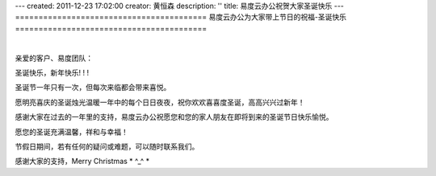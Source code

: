 ---
created: 2011-12-23 17:02:00
creator: 黄恒森
description: ''
title: 易度云办公祝贺大家圣诞快乐
---
=========================================
易度云办公为大家带上节日的祝福-圣诞快乐
=========================================

.. image:: img/christmas.jpg

|

亲爱的客户、易度团队：

圣诞快乐，新年快乐! ! !

圣诞节一年只有一次，但每次来临都会带来喜悦。

愿明亮喜庆的圣诞烛光温暖一年中的每个日日夜夜，祝你欢欢喜喜度圣诞，高高兴兴过新年！

感谢大家在过去的一年里的支持，易度云办公祝愿您和您的家人朋友在即将到来的圣诞节日快乐愉悦。

愿您的圣诞充满温馨，祥和与幸福！

节假日期间，若有任何的疑问或难题，可以随时联系我们。

感谢大家的支持，Merry Christmas * ^_^ *
